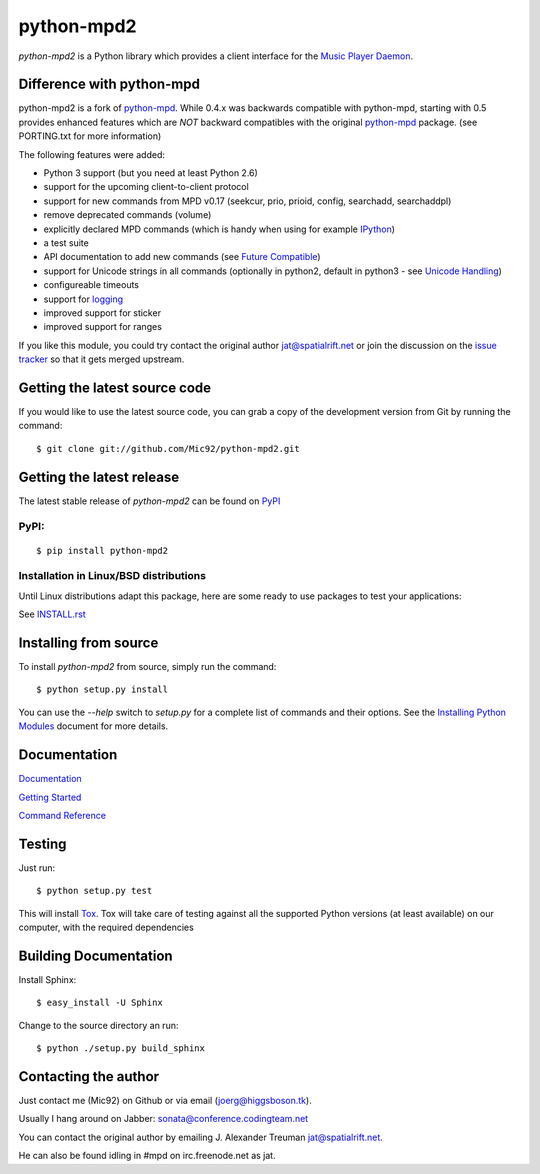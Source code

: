 python-mpd2
===========

.. image:: https://travis-ci.org/Mic92/python-mpd2.png?branch=master
    :target: http://travis-ci.org/Mic92/python-mpd2
    :alt: Build Status

*python-mpd2* is a Python library which provides a client interface for
the `Music Player Daemon <http://musicpd.org>`__.

Difference with python-mpd
--------------------------

python-mpd2 is a fork of `python-mpd`_.  While 0.4.x was backwards compatible
with python-mpd, starting with 0.5 provides enhanced features which are *NOT*
backward compatibles with the original `python-mpd`_ package.  (see PORTING.txt
for more information)

The following features were added:

-  Python 3 support (but you need at least Python 2.6)
-  support for the upcoming client-to-client protocol
-  support for new commands from MPD v0.17 (seekcur, prio, prioid,
   config, searchadd, searchaddpl)
-  remove deprecated commands (volume)
-  explicitly declared MPD commands (which is handy when using for
   example `IPython <http://ipython.org>`__)
-  a test suite
-  API documentation to add new commands (see `Future Compatible <http://pythonhosted.org/python-mpd2/topics/advanced.html#future-compatible>`__)
-  support for Unicode strings in all commands (optionally in python2,
   default in python3 - see `Unicode Handling <http://pythonhosted.org/python-mpd2/topics/advanced.html#unicode-handling>`__)
-  configureable timeouts
-  support for `logging <http://pythonhosted.org/python-mpd2/topics/logging.html>`__
-  improved support for sticker
-  improved support for ranges

If you like this module, you could try contact the original author
jat@spatialrift.net or join the discussion on the 
`issue tracker <http://jatreuman.indefero.net/p/python-mpd/issues/7/>`__ so that
it gets merged upstream.

Getting the latest source code
------------------------------

If you would like to use the latest source code, you can grab a
copy of the development version from Git by running the command::

    $ git clone git://github.com/Mic92/python-mpd2.git

Getting the latest release
--------------------------

The latest stable release of *python-mpd2* can be found on
`PyPI <http://pypi.python.org/pypi?:action=display&name=python-mpd2>`__

PyPI:
~~~~~

::

    $ pip install python-mpd2

Installation in Linux/BSD distributions
~~~~~~~~~~~~~~~~~~~~~~~~~~~~~~~~~~~~~~~

Until Linux distributions adapt this package, here are some ready to use
packages to test your applications:

See `INSTALL.rst <INSTALL.rst>`__

Installing from source
----------------------

To install *python-mpd2* from source, simply run the command::

    $ python setup.py install

You can use the *--help* switch to *setup.py* for a complete list of commands
and their options. See the `Installing Python Modules <http://docs.python.org/inst/inst.html>`__ document for more details.

Documentation
-------------

`Documentation <http://pythonhosted.org/python-mpd2/index.html>`__

`Getting Started <http://pythonhosted.org/python-mpd2/topics/getting-started.html>`__

`Command Reference <http://pythonhosted.org/python-mpd2/topics/commands.html>`__

Testing
-------

Just run::

    $ python setup.py test

This will install `Tox <http://tox.testrun.org/>`__. Tox will take care of
testing against all the supported Python versions (at least available) on our
computer, with the required dependencies

Building Documentation
----------------------

Install Sphinx::

    $ easy_install -U Sphinx

Change to the source directory an run::

    $ python ./setup.py build_sphinx

Contacting the author
---------------------

Just contact me (Mic92) on Github or via email (joerg@higgsboson.tk).

Usually I hang around on Jabber: sonata@conference.codingteam.net

You can contact the original author by emailing
J. Alexander Treuman jat@spatialrift.net.

He can also be found idling in #mpd on irc.freenode.net as jat.

.. |Build Status| image:: https://travis-ci.org/Mic92/python-mpd2.png

.. _python-mpd: http://jatreuman.indefero.net/p/python-mpd/
